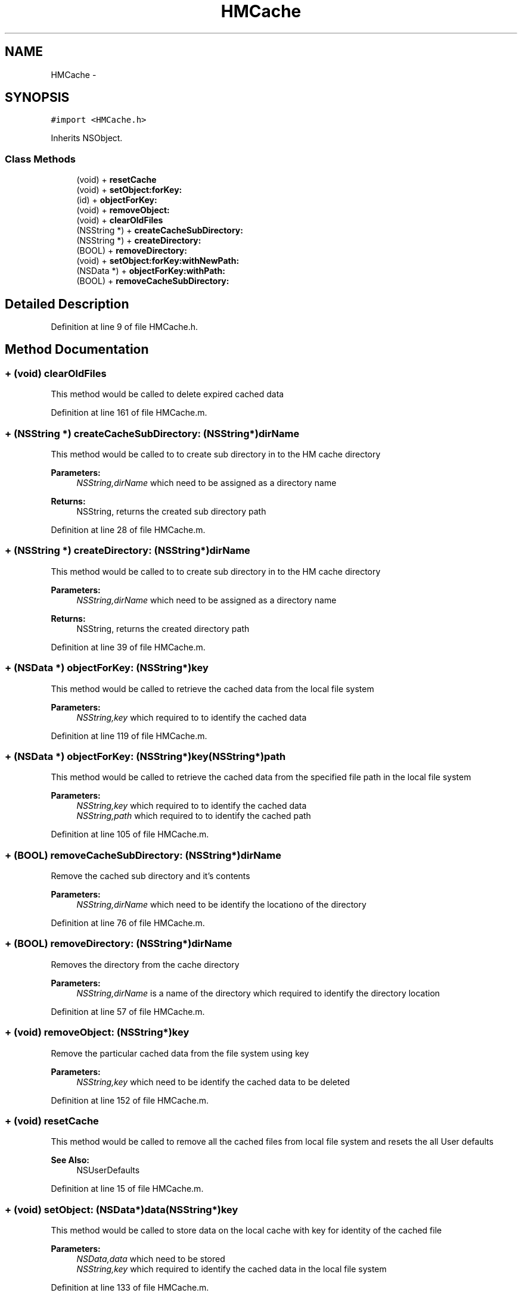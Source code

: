 .TH "HMCache" 3 "Mon Apr 28 2014" "PxeReaderUI" \" -*- nroff -*-
.ad l
.nh
.SH NAME
HMCache \- 
.SH SYNOPSIS
.br
.PP
.PP
\fC#import <HMCache\&.h>\fP
.PP
Inherits NSObject\&.
.SS "Class Methods"

.in +1c
.ti -1c
.RI "(void) + \fBresetCache\fP"
.br
.ti -1c
.RI "(void) + \fBsetObject:forKey:\fP"
.br
.ti -1c
.RI "(id) + \fBobjectForKey:\fP"
.br
.ti -1c
.RI "(void) + \fBremoveObject:\fP"
.br
.ti -1c
.RI "(void) + \fBclearOldFiles\fP"
.br
.ti -1c
.RI "(NSString *) + \fBcreateCacheSubDirectory:\fP"
.br
.ti -1c
.RI "(NSString *) + \fBcreateDirectory:\fP"
.br
.ti -1c
.RI "(BOOL) + \fBremoveDirectory:\fP"
.br
.ti -1c
.RI "(void) + \fBsetObject:forKey:withNewPath:\fP"
.br
.ti -1c
.RI "(NSData *) + \fBobjectForKey:withPath:\fP"
.br
.ti -1c
.RI "(BOOL) + \fBremoveCacheSubDirectory:\fP"
.br
.in -1c
.SH "Detailed Description"
.PP 
Definition at line 9 of file HMCache\&.h\&.
.SH "Method Documentation"
.PP 
.SS "+ (void) clearOldFiles "
This method would be called to delete expired cached data 
.PP
Definition at line 161 of file HMCache\&.m\&.
.SS "+ (NSString *) createCacheSubDirectory: (NSString*)dirName"
This method would be called to to create sub directory in to the HM cache directory 
.PP
\fBParameters:\fP
.RS 4
\fINSString,dirName\fP which need to be assigned as a directory name 
.RE
.PP
\fBReturns:\fP
.RS 4
NSString, returns the created sub directory path 
.RE
.PP

.PP
Definition at line 28 of file HMCache\&.m\&.
.SS "+ (NSString *) createDirectory: (NSString*)dirName"
This method would be called to to create sub directory in to the HM cache directory 
.PP
\fBParameters:\fP
.RS 4
\fINSString,dirName\fP which need to be assigned as a directory name 
.RE
.PP
\fBReturns:\fP
.RS 4
NSString, returns the created directory path 
.RE
.PP

.PP
Definition at line 39 of file HMCache\&.m\&.
.SS "+ (NSData *) objectForKey: (NSString*)key"
This method would be called to retrieve the cached data from the local file system 
.PP
\fBParameters:\fP
.RS 4
\fINSString,key\fP which required to to identify the cached data 
.RE
.PP

.PP
Definition at line 119 of file HMCache\&.m\&.
.SS "+ (NSData *) \fBobjectForKey:\fP (NSString*)key(NSString*)path"
This method would be called to retrieve the cached data from the specified file path in the local file system 
.PP
\fBParameters:\fP
.RS 4
\fINSString,key\fP which required to to identify the cached data 
.br
\fINSString,path\fP which required to to identify the cached path 
.RE
.PP

.PP
Definition at line 105 of file HMCache\&.m\&.
.SS "+ (BOOL) removeCacheSubDirectory: (NSString*)dirName"
Remove the cached sub directory and it's contents 
.PP
\fBParameters:\fP
.RS 4
\fINSString,dirName\fP which need to be identify the locationo of the directory 
.RE
.PP

.PP
Definition at line 76 of file HMCache\&.m\&.
.SS "+ (BOOL) removeDirectory: (NSString*)dirName"
Removes the directory from the cache directory 
.PP
\fBParameters:\fP
.RS 4
\fINSString,dirName\fP is a name of the directory which required to identify the directory location 
.RE
.PP

.PP
Definition at line 57 of file HMCache\&.m\&.
.SS "+ (void) removeObject: (NSString*)key"
Remove the particular cached data from the file system using key 
.PP
\fBParameters:\fP
.RS 4
\fINSString,key\fP which need to be identify the cached data to be deleted 
.RE
.PP

.PP
Definition at line 152 of file HMCache\&.m\&.
.SS "+ (void) resetCache "
This method would be called to remove all the cached files from local file system and resets the all User defaults 
.PP
\fBSee Also:\fP
.RS 4
NSUserDefaults 
.RE
.PP

.PP
Definition at line 15 of file HMCache\&.m\&.
.SS "+ (void) setObject: (NSData*)data(NSString*)key"
This method would be called to store data on the local cache with key for identity of the cached file 
.PP
\fBParameters:\fP
.RS 4
\fINSData,data\fP which need to be stored 
.br
\fINSString,key\fP which required to identify the cached data in the local file system 
.RE
.PP

.PP
Definition at line 133 of file HMCache\&.m\&.
.SS "+ (void) setObject: (NSData *)data(NSString *)key(NSString*)pathName"
This method would be called to store data on the specified file path with key for identity of the cached file 
.PP
\fBParameters:\fP
.RS 4
\fINSData,data\fP which need to be stored 
.br
\fINSString,key\fP which required to identify the cached data in the local file system 
.br
\fINSString,pathName\fP which required to store the file in specifi location 
.RE
.PP

.PP
Definition at line 93 of file HMCache\&.m\&.

.SH "Author"
.PP 
Generated automatically by Doxygen for PxeReaderUI from the source code\&.
